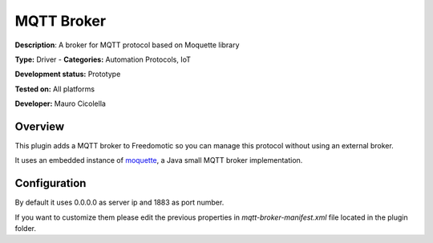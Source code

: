 
MQTT Broker
===========

**Description**: A broker for MQTT protocol based on Moquette library

**Type:** Driver  - **Categories:** Automation Protocols, IoT

**Development status:** Prototype

**Tested on:** All platforms

**Developer:** Mauro Cicolella

Overview
--------
This plugin adds a MQTT broker to Freedomotic so you can manage this protocol without using an external broker.

It uses an embedded instance of `moquette <https://github.com/andsel/moquette>`_, a Java small MQTT broker implementation.

Configuration
-------------
By default it uses 0.0.0.0 as server ip and 1883 as port number. 

If you want to customize them please edit the previous properties in *mqtt-broker-manifest.xml* file located in the plugin folder.


